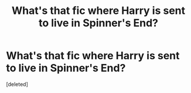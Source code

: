 #+TITLE: What's that fic where Harry is sent to live in Spinner's End?

* What's that fic where Harry is sent to live in Spinner's End?
:PROPERTIES:
:Score: 1
:DateUnix: 1567896614.0
:DateShort: 2019-Sep-08
:FlairText: What's That Fic?
:END:
[deleted]

